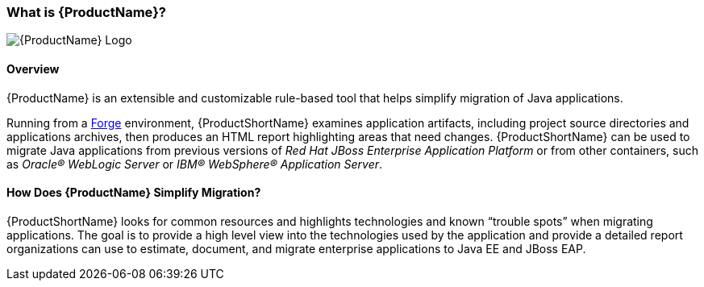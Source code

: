 


:imagesdir: topics/images

[[What-is-it]]
=== What is {ProductName}?

image:windup-logo-large.png[{ProductName} Logo] 

[discrete]
==== Overview

{ProductName} is an extensible and customizable rule-based tool that helps simplify migration of Java applications. 

Running from a http://forge.jboss.org[Forge] environment, {ProductShortName} examines application artifacts, including project source directories and applications archives, then produces an HTML report highlighting areas that need changes. {ProductShortName} can be used to migrate Java applications from previous versions of _Red Hat JBoss Enterprise Application Platform_ or from other containers, such as _Oracle® WebLogic Server_ or _IBM® WebSphere® Application Server_.

[discrete]
==== How Does {ProductName} Simplify Migration?

{ProductShortName} looks for common resources and highlights technologies and known “trouble
spots” when migrating applications. The goal is to provide a high level view into the technologies used by the application and provide a detailed report organizations can use to estimate, document, and migrate enterprise applications to Java EE and JBoss EAP.


